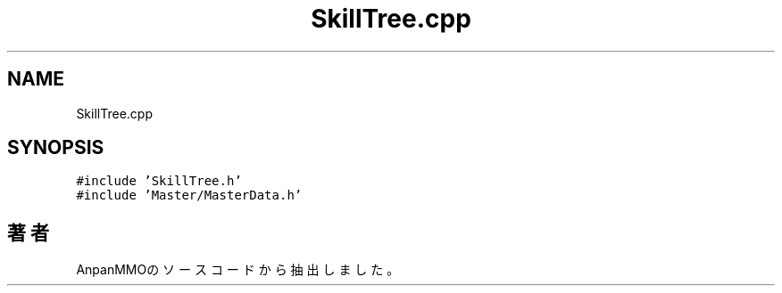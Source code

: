 .TH "SkillTree.cpp" 3 "2018年12月21日(金)" "AnpanMMO" \" -*- nroff -*-
.ad l
.nh
.SH NAME
SkillTree.cpp
.SH SYNOPSIS
.br
.PP
\fC#include 'SkillTree\&.h'\fP
.br
\fC#include 'Master/MasterData\&.h'\fP
.br

.SH "著者"
.PP 
 AnpanMMOのソースコードから抽出しました。

